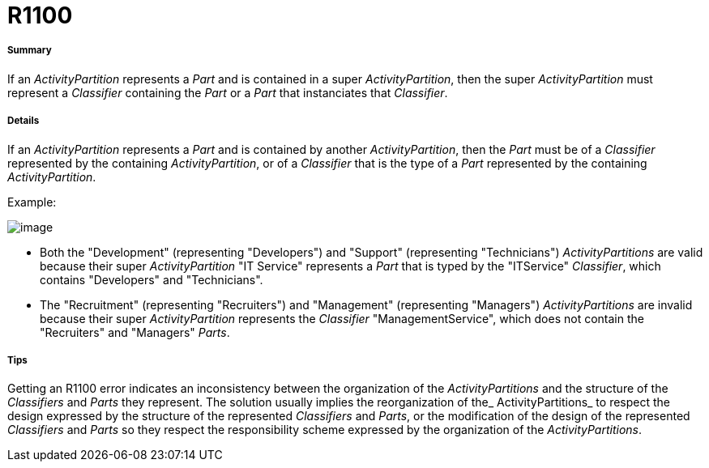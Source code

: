 // Disable all captions for figures.
:!figure-caption:
// Path to the stylesheet files
:stylesdir: .

[[R1100]]

[[r1100]]
= R1100

[[Summary]]

[[summary]]
===== Summary

If an _ActivityPartition_ represents a _Part_ and is contained in a super _ActivityPartition_, then the super _ActivityPartition_ must represent a _Classifier_ containing the _Part_ or a _Part_ that instanciates that _Classifier_.

[[Details]]

[[details]]
===== Details

If an _ActivityPartition_ represents a _Part_ and is contained by another _ActivityPartition_, then the _Part_ must be of a _Classifier_ represented by the containing _ActivityPartition_, or of a _Classifier_ that is the type of a _Part_ represented by the containing _ActivityPartition_.

Example:

image::images/Modeler_audit_rules_R1100_modeler_fig_1100.gif[image]

* Both the "Development" (representing "Developers") and "Support" (representing "Technicians") _ActivityPartitions_ are valid because their super _ActivityPartition_ "IT Service" represents a _Part_ that is typed by the "ITService" _Classifier_, which contains "Developers" and "Technicians".
* The "Recruitment" (representing "Recruiters") and "Management" (representing "Managers") _ActivityPartitions_ are invalid because their super _ActivityPartition_ represents the _Classifier_ "ManagementService", which does not contain the "Recruiters" and "Managers" _Parts_.

[[Tips]]

[[tips]]
===== Tips

Getting an R1100 error indicates an inconsistency between the organization of the _ActivityPartitions_ and the structure of the _Classifiers_ and _Parts_ they represent. 
The solution usually implies the reorganization of the_ ActivityPartitions_ to respect the design expressed by the structure of the represented _Classifiers_ and _Parts_, or the modification of the design of the represented _Classifiers_ and _Parts_ so they respect the responsibility scheme expressed by the organization of the _ActivityPartitions_.


